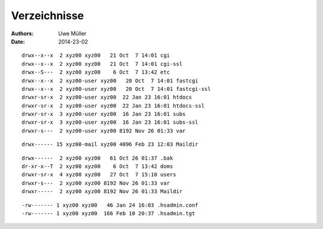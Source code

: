 =============
Verzeichnisse
=============

:Authors: - Uwe Müller
:Date:    2014-23-02

::

        drwx--x--x  2 xyz00 xyz00   21 Oct  7 14:01 cgi
        drwx--x--x  2 xyz00 xyz00   21 Oct  7 14:01 cgi-ssl
        drwx--S---  2 xyz00 xyz00    6 Oct  7 13:42 etc
        drwx--x--x  2 xyz00-user xyz00   20 Oct  7 14:01 fastcgi
        drwx--x--x  2 xyz00-user xyz00   20 Oct  7 14:01 fastcgi-ssl
        drwxr-sr-x  2 xyz00-user xyz00  22 Jan 23 16:01 htdocs
        drwxr-sr-x  2 xyz00-user xyz00  22 Jan 23 16:01 htdocs-ssl
        drwxr-sr-x  3 xyz00-user xyz00  16 Jan 23 16:01 subs
        drwxr-sr-x  3 xyz00-user xyz00  16 Jan 23 16:01 subs-ssl
        drwxr-s---  2 xyz00-user xyz00 8192 Nov 26 01:33 var


::

        drwx------ 15 xyz00-mail xyz00 4096 Feb 23 12:03 Maildir


::

        drwx------  2 xyz00 xyz00   61 Oct 26 01:37 .bak
        dr-xr-x--T  2 xyz00 xyz00    6 Oct  7 13:42 doms
        drwxr-sr-x  4 xyz00 xyz00   27 Oct  7 15:10 users
        drwxr-s---  2 xyz00 xyz00 8192 Nov 26 01:33 var
        drwxr-----  2 xyz00 xyz00 8192 Nov 26 01:33 Maildir 


::
       
        -rw------- 1 xyz00 xyz00   46 Jan 24 16:03 .hsadmin.conf
        -rw------- 1 xyz00 xyz00  166 Feb 10 20:37 .hsadmin.tgt
 

